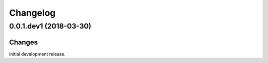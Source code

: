 Changelog
=========

0.0.1.dev1 (2018-03-30)
-----------------------

Changes
~~~~~~~

Initial development release.
